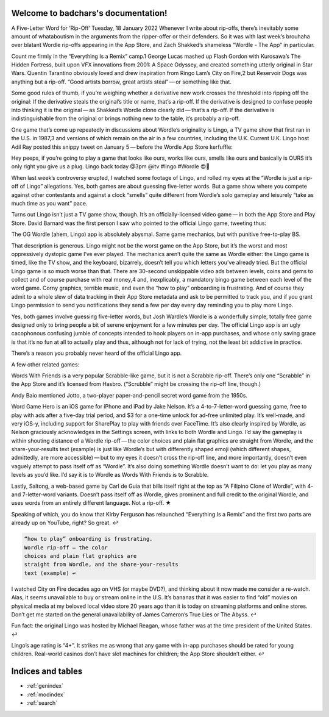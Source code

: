 .. badchars documentation master file, created by
   sphinx-quickstart on Wed Jan 19 11:03:18 2022.
   You can adapt this file completely to your liking, but it should at least
   contain the root `toctree` directive.

Welcome to badchars's documentation!
====================================

A Five-Letter Word for ‘Rip-Off’
Tuesday, 18 January 2022
Whenever I write about rip-offs, there’s inevitably some amount of whataboutism in the arguments from the ripper-offer or their defenders. So it was with last week’s brouhaha over blatant Wordle rip-offs appearing in the App Store, and Zach Shakked’s shameless “Wordle - The App” in particular.

Count me firmly in the “Everything Is a Remix” camp.1 George Lucas mashed up Flash Gordon with Kurosawa’s The Hidden Fortress, built upon VFX innovations from 2001: A Space Odyssey, and created something utterly original in Star Wars. Quentin Tarantino obviously loved and drew inspiration from Ringo Lam’s City on Fire,2 but Reservoir Dogs was anything but a rip-off. “Good artists borrow, great artists steal” — or something like that.

Some good rules of thumb, if you’re weighing whether a derivative new work crosses the threshold into ripping off the original: If the derivative steals the original’s title or name, that’s a rip-off. If the derivative is designed to confuse people into thinking it is the original — as Shakked’s Wordle clone clearly did — that’s a rip-off. If the derivative is indistinguishable from the original or brings nothing new to the table, it’s probably a rip-off.

One game that’s come up repeatedly in discussions about Wordle’s originality is Lingo, a TV game show that first ran in the U.S. in 1987,3 and versions of which remain on the air in a few countries, including the U.K. Current U.K. Lingo host Adil Ray posted this snippy tweet on January 5 — before the Wordle App Store kerfuffle:

Hey peeps, if you’re going to play a game that looks like ours, works like ours, smells like ours and basically is OURS it’s only right you give us a plug. Lingo back today @3pm @itv #lingo #Wordle 😍🤪

When last week’s controversy erupted, I watched some footage of Lingo, and rolled my eyes at the “Wordle is just a rip-off of Lingo” allegations. Yes, both games are about guessing five-letter words. But a game show where you compete against other contestants and against a clock “smells” quite different from Wordle’s solo gameplay and leisurely “take as much time as you want” pace.

Turns out Lingo isn’t just a TV game show, though. It’s an officially-licensed video game — in both the App Store and Play Store. David Barnard was the first person I saw who pointed to the official Lingo game, tweeting thus:

The OG Wordle (ahem, Lingo) app is absolutely abysmal. Same game mechanics, but with punitive free-to-play BS.

That description is generous. Lingo might not be the worst game on the App Store, but it’s the worst and most oppressively dystopic game I’ve ever played. The mechanics aren’t quite the same as Wordle either: the Lingo game is timed, like the TV show, and the keyboard, bizarrely, doesn’t tell you which letters you’ve already tried. But the official Lingo game is so much worse than that. There are 30-second unskippable video ads between levels, coins and gems to collect and of course purchase with real money,4 and, inexplicably, a mandatory bingo game between each level of the word game. Corny graphics, terrible music, and even the “how to play” onboarding is frustrating. And of course they admit to a whole slew of data tracking in their App Store metadata and ask to be permitted to track you, and if you grant Lingo permission to send you notifications they send a few per day every day reminding you to play more Lingo.

Yes, both games involve guessing five-letter words, but Josh Wardle’s Wordle is a wonderfully simple, totally free game designed only to bring people a bit of serene enjoyment for a few minutes per day. The official Lingo app is an ugly cacophonous confusing jumble of concepts intended to hook players on in-app purchases, and whose only saving grace is that it’s no fun at all to actually play and thus, although not for lack of trying, not the least bit addictive in practice.

There’s a reason you probably never heard of the official Lingo app.

A few other related games:

Words With Friends is a very popular Scrabble-like game, but it is not a Scrabble rip-off. There’s only one “Scrabble” in the App Store and it’s licensed from Hasbro. (“Scrubble” might be crossing the rip-off line, though.)

Andy Baio mentioned Jotto, a two-player paper-and-pencil secret word game from the 1950s.

Word Game Hero is an iOS game for iPhone and iPad by Jake Nelson. It’s a 4-to-7-letter-word guessing game, free to play with ads after a five-day trial period, and $3 for a one-time unlock for ad-free unlimited play. It’s well-made, and very iOS-y, including support for SharePlay to play with friends over FaceTime. It’s also clearly inspired by Wordle, as Nelson graciously acknowledges in the Settings screen, with links to both Wordle and Lingo. I’d say the gameplay is within shouting distance of a Wordle rip-off — the color choices and plain flat graphics are straight from Wordle, and the share-your-results text (example) is just like Wordle’s but with differently shaped emoji (which different shapes, admittedly, are more accessible) — but to my eyes it doesn’t cross the rip-off line, and more importantly, doesn’t even vaguely attempt to pass itself off as “Wordle”. It’s also doing something Wordle doesn’t want to do: let you play as many levels as you’d like. I’d say it is to Wordle as Words With Friends is to Scrabble.

Lastly, Saltong, a web-based game by Carl de Guia that bills itself right at the top as “A Filipino Clone of Wordle”, with 4- and 7-letter-word variants. Doesn’t pass itself off as Wordle, gives prominent and full credit to the original Wordle, and uses words from an entirely different language. Not a rip-off. ★

Speaking of which, you do know that Kirby Ferguson has relaunched “Everything Is a Remix” and the first two parts are already up on YouTube, right? So great. ↩︎

.. code-block::

   “how to play” onboarding is frustrating.
   Wordle rip-off — the color
   choices and plain flat graphics are
   straight from Wordle, and the share-your-results
   text (example) ↩︎︎

I watched City on Fire decades ago on VHS (or maybe DVD?), and thinking about it now made me consider a re-watch. Alas, it seems unavailable to buy or stream online in the U.S. It’s bananas that it was easier to find “old” movies on physical media at my beloved local video store 20 years ago than it is today on streaming platforms and online stores. Don’t get me started on the general unavailability of James Cameron’s True Lies or The Abyss. ↩︎︎

Fun fact: the original Lingo was hosted by Michael Reagan, whose father was at the time president of the United States. ↩︎︎

Lingo’s age rating is “4+”. It strikes me as wrong that any game with in-app purchases should be rated for young children. Real-world casinos don’t have slot machines for children; the App Store shouldn’t either. ↩︎︎



Indices and tables
==================

* :ref:`genindex`
* :ref:`modindex`
* :ref:`search`
